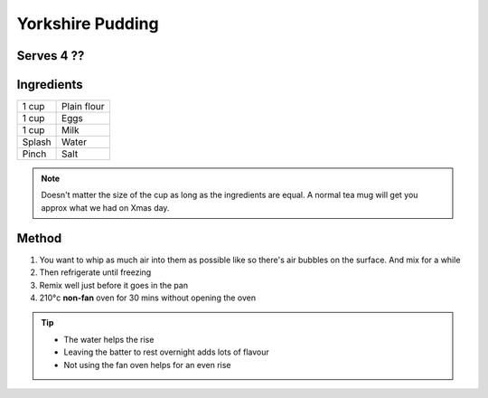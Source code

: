 Yorkshire Pudding
=================

Serves 4 ??
-----------


Ingredients
-----------

======  ================
1 cup   Plain flour
1 cup   Eggs
1 cup   Milk 
Splash  Water
Pinch   Salt
======  ================


.. note:: 

  Doesn't matter the size of the cup as long as the ingredients are equal. A normal tea mug will get you approx what we had on Xmas day.

Method
-------

1. You want to whip as much air into them as possible like so there's air bubbles on the surface. And mix for a while
2. Then refrigerate until freezing
3. Remix well just before it goes in the pan
4. 210°c **non-fan** oven for 30 mins without opening the oven

.. tip::

  - The water helps the rise
  - Leaving the batter to rest overnight adds lots of flavour
  - Not using the fan oven helps for an even rise

